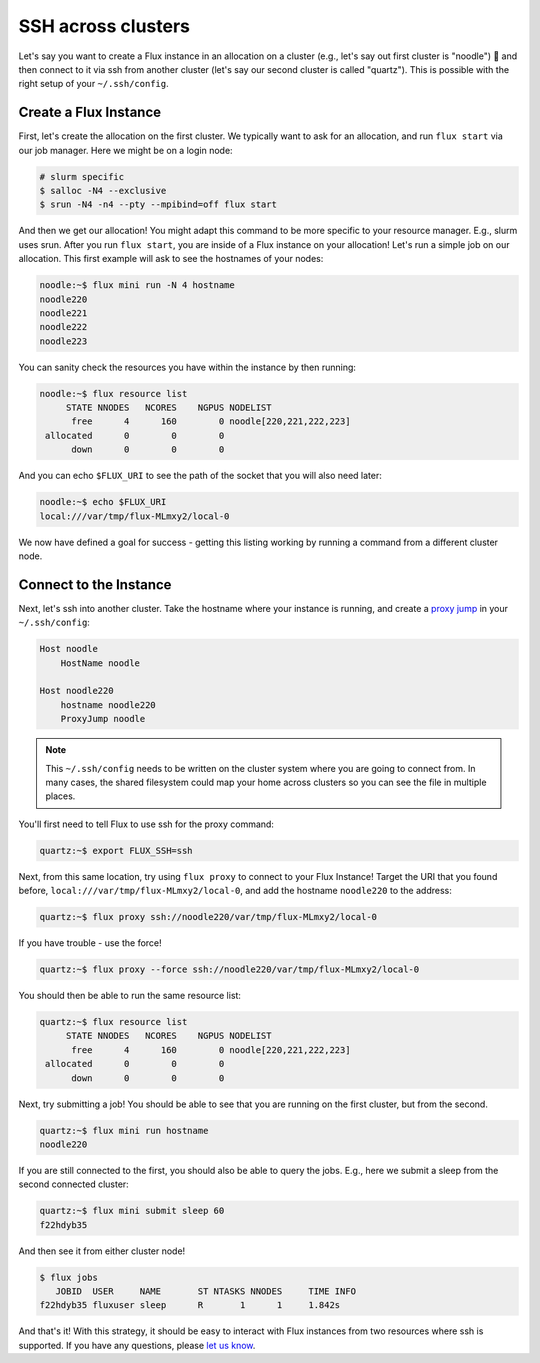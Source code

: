 .. _ssh-across-clusters:

===================
SSH across clusters
===================

Let's say you want to create a Flux instance in an allocation on a cluster (e.g., let's say out first cluster is "noodle") 🍜️
and then connect to it via ssh from another cluster (let's say our second cluster is called "quartz"). This is possible with the right
setup of your ``~/.ssh/config``. 

----------------------
Create a Flux Instance
----------------------

First, let's create the allocation on the first cluster. We typically want to ask for an allocation,
and run ``flux start`` via our job manager. Here we might be on a login node:

.. code-block:: console

    # slurm specific
    $ salloc -N4 --exclusive
    $ srun -N4 -n4 --pty --mpibind=off flux start

And then we get our allocation! You might adapt this command to be more specific to your resource manager. E.g., slurm uses srun.
After you run ``flux start``, you are inside of a Flux instance on your allocation!
Let's run a simple job on our allocation. This first example will ask to see the hostnames of your nodes:

.. code-block:: console

    noodle:~$ flux mini run -N 4 hostname
    noodle220
    noodle221
    noodle222
    noodle223

You can sanity check the resources you have within the instance by then running:

.. code-block:: console
    
    noodle:~$ flux resource list
         STATE NNODES   NCORES    NGPUS NODELIST
          free      4      160        0 noodle[220,221,222,223]
     allocated      0        0        0 
          down      0        0        0 


And you can echo ``$FLUX_URI`` to see the path of the socket that you will also need later:

.. code-block:: console

    noodle:~$ echo $FLUX_URI 
    local:///var/tmp/flux-MLmxy2/local-0    

We now have defined a goal for success - getting this listing working by running a command 
from a different cluster node.

-----------------------
Connect to the Instance
-----------------------

Next, let's ssh into another cluster.  Take the hostname where your instance is running,
and create a `proxy jump <https://en.wikibooks.org/wiki/OpenSSH/Cookbook/Proxies_and_Jump_Hosts>`_ in your ``~/.ssh/config``:

.. code-block:: ssh 

    Host noodle
        HostName noodle

    Host noodle220
        hostname noodle220
        ProxyJump noodle

.. note::

  This ``~/.ssh/config`` needs to be written on the cluster system where you are going to connect from.
  In many cases, the shared filesystem could map your home across clusters so you can see the file in
  multiple places.


You'll first need to tell Flux to use ssh for the proxy command:

.. code-block:: ssh 

    quartz:~$ export FLUX_SSH=ssh

Next, from this same location, try using ``flux proxy`` to connect to your Flux Instance! Target the URI
that you found before, ``local:///var/tmp/flux-MLmxy2/local-0``, and add the hostname ``noodle220`` to the address:

.. code-block:: console

     quartz:~$ flux proxy ssh://noodle220/var/tmp/flux-MLmxy2/local-0

If you have trouble - use the force!

.. code-block:: console

     quartz:~$ flux proxy --force ssh://noodle220/var/tmp/flux-MLmxy2/local-0


You should then be able to run the same resource list:

.. code-block:: console

    quartz:~$ flux resource list
         STATE NNODES   NCORES    NGPUS NODELIST
          free      4      160        0 noodle[220,221,222,223]
     allocated      0        0        0 
          down      0        0        0 

Next, try submitting a job! You should be able to see that you are running on the first cluster,
but from the second. 

.. code-block:: console

    quartz:~$ flux mini run hostname
    noodle220

If you are still connected to the first, you should also be able to query the jobs.
E.g., here we submit a sleep from the second connected cluster:

.. code-block:: console

    quartz:~$ flux mini submit sleep 60
    f22hdyb35

And then see it from either cluster node!

.. code-block:: console

    $ flux jobs
       JOBID  USER     NAME       ST NTASKS NNODES     TIME INFO
    f22hdyb35 fluxuser sleep      R       1      1     1.842s 

And that's it! With this strategy, it should be easy to interact with Flux instances from
two resources where ssh is supported. If you have any questions, please `let us know <https://github.com/flux-framework/flux-docs/issues>`_.
